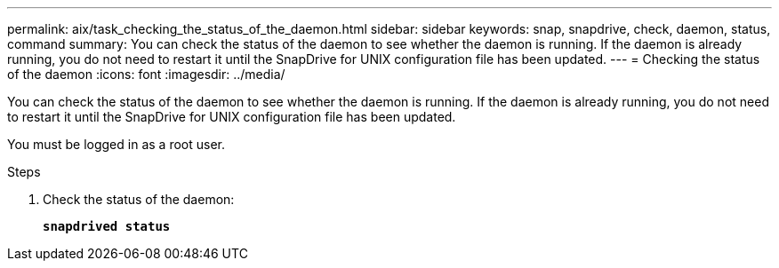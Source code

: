 ---
permalink: aix/task_checking_the_status_of_the_daemon.html
sidebar: sidebar
keywords: snap, snapdrive, check, daemon, status, command
summary: You can check the status of the daemon to see whether the daemon is running. If the daemon is already running, you do not need to restart it until the SnapDrive for UNIX configuration file has been updated.
---
= Checking the status of the daemon
:icons: font
:imagesdir: ../media/

[.lead]
You can check the status of the daemon to see whether the daemon is running. If the daemon is already running, you do not need to restart it until the SnapDrive for UNIX configuration file has been updated.

You must be logged in as a root user.

.Steps

. Check the status of the daemon:
+
`*snapdrived status*`

